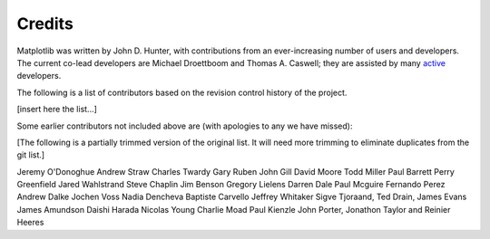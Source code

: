 .. _credits:

*******
Credits
*******


Matplotlib was written by John D. Hunter, with contributions from
an ever-increasing number of users and developers.
The current co-lead developers are Michael Droettboom
and Thomas A. Caswell; they are assisted by many
`active
<https://www.openhub.net/p/matplotlib/contributors>`_ developers.

The following is a list of contributors based on the
revision control history of the project.

[insert here the list...]

Some earlier contributors not included above are (with apologies
to any we have missed):

[The following is a partially trimmed version of the original
list.  It will need more trimming to eliminate duplicates from
the git list.]

Jeremy O'Donoghue
Andrew Straw
Charles Twardy
Gary Ruben
John Gill
David Moore
Todd Miller
Paul Barrett
Perry Greenfield
Jared Wahlstrand
Steve Chaplin
Jim Benson
Gregory Lielens
Darren Dale
Paul Mcguire
Fernando Perez
Andrew Dalke
Jochen Voss
Nadia Dencheva
Baptiste Carvello
Jeffrey Whitaker
Sigve Tjoraand, Ted Drain, James Evans
James Amundson
Daishi Harada
Nicolas Young
Charlie Moad
Paul Kienzle
John Porter, Jonathon Taylor and Reinier Heeres
